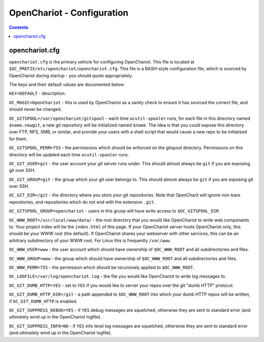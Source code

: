 ###########################
OpenChariot - Configuration
###########################

.. contents::

openchariot.cfg
===============

``openchariot.cfg`` is the primary vehicle for configuring OpenChariot. This
file is located at ``$OC_PREFIX/etc/openchariot/openchariot.cfg``. This file is
a BASH-style configuration file, which is sourced by OpenChariot during startup
- you should quote appropriately.

The keys and their default values are documented below:

``KEY=DEFAULT`` - description.

``OC_MAGIC=OpenChariot`` - this is used by OpenChariot as a sanity check to
ensure it has sourced the correct file, and should never be changed.

``OC_GITSPOOL=/var/openchariot/gitspool`` - each time ``ocutil-spooler`` runs,
for each file in this directory named ``$name.newgit``, a new git repository
will be initialized named ``$name``. The idea is that you could expose this
directory over FTP, NFS, SMB, or similar, and provide your users with a shell
script that would cause a new repo to be initialized for them.

``OC_GITSPOOL_PERM=755`` - the permissions which should be enforced on the
gitspool directory. Permissions on this directory will be updated each time
``ocutil-spooler`` runs.

``OC_GIT_USER=git`` - the user account your git server runs under. This should
almost always be ``git`` if you are exposing git over SSH.

``OC_GIT_GROUP=git`` - the group which your git user belongs to. This should
almost always be ``git`` if you are exposing git over SSH.

``OC_GIT_DIR=/git`` - the directory where you store your git repositories.
Note that OpenCharit will ignore non-bare repositories, and repositories which
do not end with the extension ``.git``.

``OC_GITSPOOL_GROUP=openchariot`` - users in this gruop will have write access
to ``$OC_GITSPOOL_DIR``.

``OC_WWW_ROOT=/usr/local/www/data/`` - the root directory that you would like
OpenChariot to write web componants to. Your project index will be the
``index.html`` of this page.  If your OpenChariot server hosts OpenChariot
only, this should be your WWW root (the default). If OpenChariot shares your
webserver with other services, this can be an arbitrary subdirectory of your
WWW root. For Linux this is frequently ``/var/www``.

``OC_WWW_USER=www`` - the user account which should have ownership of
``$OC_WWW_ROOT`` and all subdirectories and files.

``OC_WWW_GROUP=www`` - the group which should have ownership of
``$OC_WWW_ROOT`` and all subdirectories and files.

``OC_WWW_PERM=755`` - the permission which should be recursively applied to
``$OC_WWW_ROOT``.

``OC_LOGFILE=/var/log/openchariot.log`` - the file you would like OpenChariot
to write log messages to.

``OC_GIT_DUMB_HTTP=YES`` - set to ``YES`` if you would like to server your
repos over the git "dumb HTTP" protocol.

``OC_GIT_DUMB_HTTP_DIR=/git`` - a path appended to ``$OC_WWW_ROOT`` into which
your dumb HTTP repos will be written, if ``OC_GIT_DUMB_HTTP`` is enabled.

``OC_GIT_SUPPRESS_DEBUG=YES`` - if ``YES`` debug messages are squelched,
otherwise they are sent to standard error (and ultimately wind up in the
OpenChariot logfile).

``OC_GIT_SUPPRESS_INFO=NO`` - if ``YES`` info level log messages are squelched,
otherwise they are sent to standard error (and ultimately wind up in the
OpenChariot logfile).

